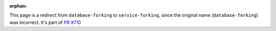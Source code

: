 :orphan:

.. raw:: html

    <script type="text/javascript">
        window.location.replace('/docs/platform/concepts/service-forking.html');
    </script>

This page is a redirect from ``database-forking`` to ``service-forking``, since the original name (``database-forking``) was incorrect.
It's part of `PR #710 <https://github.com/aiven/devportal/pull/710>`_